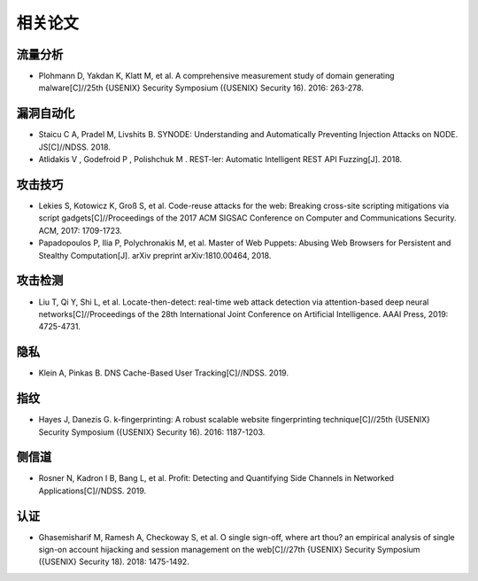 相关论文
========================================

流量分析
----------------------------------------
- Plohmann D, Yakdan K, Klatt M, et al. A comprehensive measurement study of domain generating malware[C]//25th {USENIX} Security Symposium ({USENIX} Security 16). 2016: 263-278.

漏洞自动化
----------------------------------------
- Staicu C A, Pradel M, Livshits B. SYNODE: Understanding and Automatically Preventing Injection Attacks on NODE. JS[C]//NDSS. 2018.
-  Atlidakis V , Godefroid P , Polishchuk M . REST-ler: Automatic Intelligent REST API Fuzzing[J]. 2018.

攻击技巧
----------------------------------------
- Lekies S, Kotowicz K, Groß S, et al. Code-reuse attacks for the web: Breaking cross-site scripting mitigations via script gadgets[C]//Proceedings of the 2017 ACM SIGSAC Conference on Computer and Communications Security. ACM, 2017: 1709-1723.
- Papadopoulos P, Ilia P, Polychronakis M, et al. Master of Web Puppets: Abusing Web Browsers for Persistent and Stealthy Computation[J]. arXiv preprint arXiv:1810.00464, 2018.

攻击检测
----------------------------------------
- Liu T, Qi Y, Shi L, et al. Locate-then-detect: real-time web attack detection via attention-based deep neural networks[C]//Proceedings of the 28th International Joint Conference on Artificial Intelligence. AAAI Press, 2019: 4725-4731.

隐私
----------------------------------------
- Klein A, Pinkas B. DNS Cache-Based User Tracking[C]//NDSS. 2019.

指纹
----------------------------------------
- Hayes J, Danezis G. k-fingerprinting: A robust scalable website fingerprinting technique[C]//25th {USENIX} Security Symposium ({USENIX} Security 16). 2016: 1187-1203.

侧信道
----------------------------------------
- Rosner N, Kadron I B, Bang L, et al. Profit: Detecting and Quantifying Side Channels in Networked Applications[C]//NDSS. 2019.

认证
----------------------------------------
- Ghasemisharif M, Ramesh A, Checkoway S, et al. O single sign-off, where art thou? an empirical analysis of single sign-on account hijacking and session management on the web[C]//27th {USENIX} Security Symposium ({USENIX} Security 18). 2018: 1475-1492.
